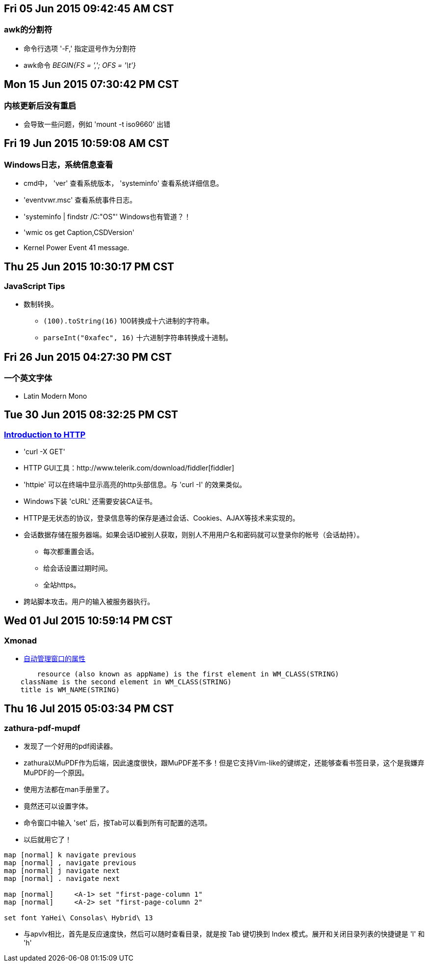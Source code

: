 == Fri 05 Jun 2015 09:42:45 AM CST
=== awk的分割符
* 命令行选项 '-F,' 指定逗号作为分割符
* awk命令 _BEGIN{FS = ','; OFS = '\t'}_

== Mon 15 Jun 2015 07:30:42 PM CST
=== 内核更新后没有重启
* 会导致一些问题，例如 'mount -t iso9660' 出错

== Fri 19 Jun 2015 10:59:08 AM CST
=== Windows日志，系统信息查看
* cmd中， 'ver' 查看系统版本， 'systeminfo' 查看系统详细信息。
* 'eventvwr.msc' 查看系统事件日志。
* 'systeminfo | findstr /C:"OS"' Windows也有管道？！
* 'wmic os get Caption,CSDVersion'
* Kernel Power Event 41 message.

== Thu 25 Jun 2015 10:30:17 PM CST
=== JavaScript Tips
* 数制转换。
	** `(100).toString(16)` 100转换成十六进制的字符串。
	** `parseInt("0xafec", 16)` 十六进制字符串转换成十进制。

== Fri 26 Jun 2015 04:27:30 PM CST
=== 一个英文字体
* Latin Modern Mono

== Tue 30 Jun 2015 08:32:25 PM CST
=== http://happypeter.github.io/tealeaf-http/[Introduction to HTTP]
* 'curl -X GET'
* HTTP GUI工具：http://www.telerik.com/download/fiddler[fiddler]
* 'httpie' 可以在终端中显示高亮的http头部信息。与 'curl -I' 的效果类似。
* Windows下装 'cURL' 还需要安装CA证书。
* HTTP是无状态的协议，登录信息等的保存是通过会话、Cookies、AJAX等技术来实现的。
* 会话数据存储在服务器端。如果会话ID被别人获取，则别人不用用户名和密码就可以登录你的帐号（会话劫持）。
	** 每次都重置会话。
	** 给会话设置过期时间。
	** 全站https。
* 跨站脚本攻击。用户的输入被服务器执行。

== Wed 01 Jul 2015 10:59:14 PM CST
=== Xmonad
* https://wiki.haskell.org/Xmonad/Frequently_asked_questions#I_need_to_find_the_class_title_or_some_other_X_property_of_my_program[自动管理窗口的属性]
--------------------------------------------------
	resource (also known as appName) is the first element in WM_CLASS(STRING)
    className is the second element in WM_CLASS(STRING)
    title is WM_NAME(STRING) 
--------------------------------------------------

== Thu 16 Jul 2015 05:03:34 PM CST
=== zathura-pdf-mupdf
* 发现了一个好用的pdf阅读器。
* zathura以MuPDF作为后端，因此速度很快，跟MuPDF差不多！但是它支持Vim-like的键绑定，还能够查看书签目录，这个是我嫌弃MuPDF的一个原因。
* 使用方法都在man手册里了。
* 竟然还可以设置字体。
* 命令窗口中输入 'set' 后，按Tab可以看到所有可配置的选项。
* 以后就用它了！
----------------------------------------
map [normal] k navigate previous
map [normal] , navigate previous
map [normal] j navigate next
map [normal] . navigate next

map [normal]     <A-1> set "first-page-column 1"
map [normal]     <A-2> set "first-page-column 2"

set font YaHei\ Consolas\ Hybrid\ 13
----------------------------------------

* 与apvlv相比，首先是反应速度快，然后可以随时查看目录，就是按 Tab 键切换到 Index 模式。展开和关闭目录列表的快捷键是 'l' 和 'h'
